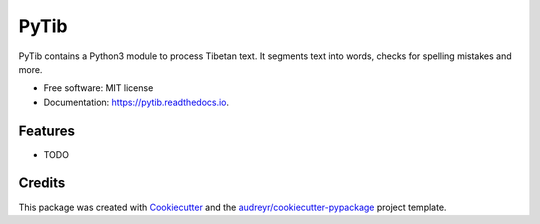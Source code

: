 ===============================
PyTib
===============================


.. image:: https://img.shields.io/pypi/v/pytib.svg
        :target: https://pypi.python.org/pypi/pytib

.. image:: https://img.shields.io/travis/drupchen/pytib.svg
        :target: https://travis-ci.org/drupchen/pytib

.. image:: https://readthedocs.org/projects/pytib/badge/?version=latest
        :target: https://pytib.readthedocs.io/en/latest/?badge=latest
        :alt: Documentation Status

.. image:: https://pyup.io/repos/github/drupchen/pytib/shield.svg
     :target: https://pyup.io/repos/github/drupchen/pytib/
     :alt: Updates


PyTib contains a Python3 module to process Tibetan text. It segments text into words, checks for spelling mistakes and more.


* Free software: MIT license
* Documentation: https://pytib.readthedocs.io.


Features
--------

* TODO

Credits
---------

This package was created with Cookiecutter_ and the `audreyr/cookiecutter-pypackage`_ project template.

.. _Cookiecutter: https://github.com/audreyr/cookiecutter
.. _`audreyr/cookiecutter-pypackage`: https://github.com/audreyr/cookiecutter-pypackage

